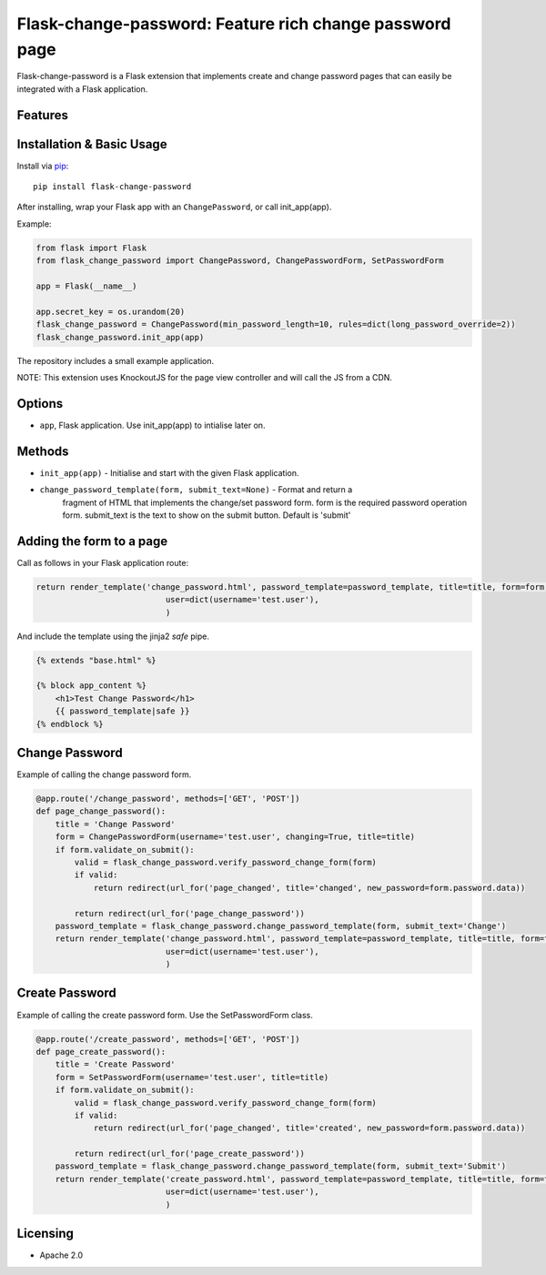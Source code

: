 Flask-change-password: Feature rich change password page
========================================================

|PyPI Version|

Flask-change-password is a Flask extension that implements create and change
password pages that can easily be integrated with a Flask application.

Features
--------


Installation & Basic Usage
--------------------------

Install via `pip <https://pypi.python.org/pypi/pip>`_:

::

    pip install flask-change-password

After installing, wrap your Flask app with an ``ChangePassword``, or call init_app(app).

Example:

.. code:: python

    from flask import Flask
    from flask_change_password import ChangePassword, ChangePasswordForm, SetPasswordForm

    app = Flask(__name__)

    app.secret_key = os.urandom(20)
    flask_change_password = ChangePassword(min_password_length=10, rules=dict(long_password_override=2))
    flask_change_password.init_app(app)


The repository includes a small example application.

NOTE: This extension uses KnockoutJS for the page view controller and will call the JS from a CDN.

Options
-------

-  ``app``,  Flask application.  Use init_app(app) to intialise later on.

Methods
-------

-  ``init_app(app)`` - Initialise and start with the given Flask application.
-  ``change_password_template(form, submit_text=None)`` - Format and return a
     fragment of HTML that implements the change/set password form.  form is the
     required password operation form. submit_text is the text to show on the submit
     button.  Default is 'submit'

Adding the form to a page
-------------------------

Call as follows in your Flask application route:

.. code:: python

    return render_template('change_password.html', password_template=password_template, title=title, form=form,
                               user=dict(username='test.user'),
                               )

And include the template using the jinja2 `safe` pipe.

.. code:: html

    {% extends "base.html" %}

    {% block app_content %}
        <h1>Test Change Password</h1>
        {{ password_template|safe }}
    {% endblock %}


Change Password
---------------

Example of calling the change password form.

.. code:: python

    @app.route('/change_password', methods=['GET', 'POST'])
    def page_change_password():
        title = 'Change Password'
        form = ChangePasswordForm(username='test.user', changing=True, title=title)
        if form.validate_on_submit():
            valid = flask_change_password.verify_password_change_form(form)
            if valid:
                return redirect(url_for('page_changed', title='changed', new_password=form.password.data))

            return redirect(url_for('page_change_password'))
        password_template = flask_change_password.change_password_template(form, submit_text='Change')
        return render_template('change_password.html', password_template=password_template, title=title, form=form,
                               user=dict(username='test.user'),
                               )

Create Password
---------------

Example of calling the create password form.  Use the SetPasswordForm class.

.. code:: python

    @app.route('/create_password', methods=['GET', 'POST'])
    def page_create_password():
        title = 'Create Password'
        form = SetPasswordForm(username='test.user', title=title)
        if form.validate_on_submit():
            valid = flask_change_password.verify_password_change_form(form)
            if valid:
                return redirect(url_for('page_changed', title='created', new_password=form.password.data))

            return redirect(url_for('page_create_password'))
        password_template = flask_change_password.change_password_template(form, submit_text='Submit')
        return render_template('create_password.html', password_template=password_template, title=title, form=form,
                               user=dict(username='test.user'),
                               )




Licensing
---------

- Apache 2.0

.. |PyPI Version| image:: https://img.shields.io/pypi/v/flask-change-password.svg
   :target: https://pypi.python.org/pypi/flask-change-password

